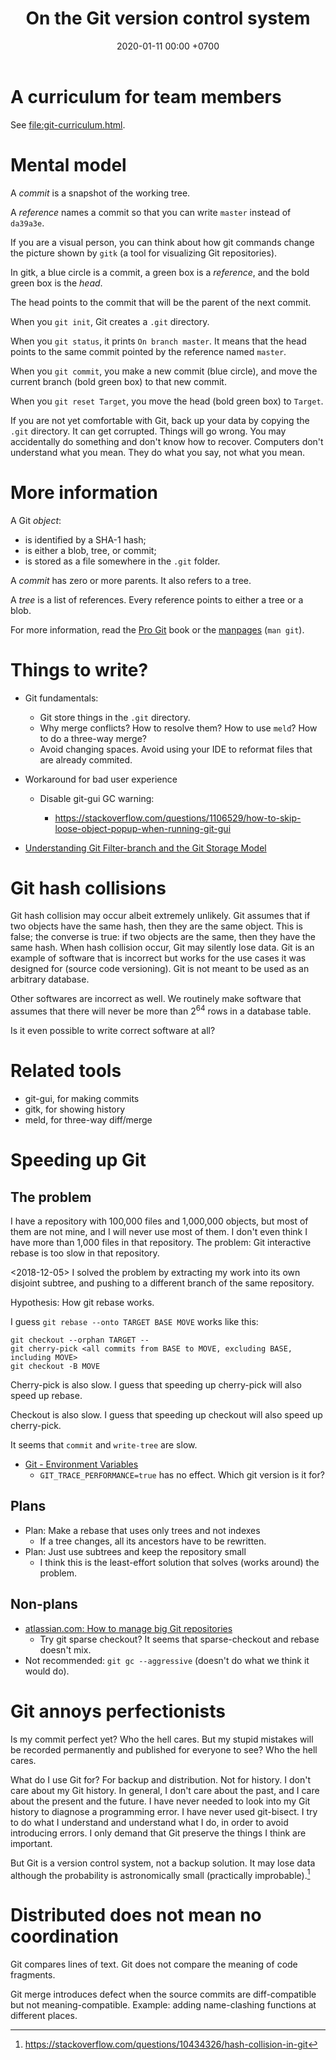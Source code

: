 #+TITLE: On the Git version control system
#+DATE: 2020-01-11 00:00 +0700
* A curriculum for team members
See [[file:git-curriculum.html]].
* Mental model
   :PROPERTIES:
   :CUSTOM_ID: mental-model
   :END:

A /commit/ is a snapshot of the working tree.

A /reference/ names a commit so that you can write =master=
instead of =da39a3e=.

If you are a visual person,
you can think about how git commands change
the picture shown by =gitk=
(a tool for visualizing Git repositories).

In gitk, a blue circle is a commit,
a green box is a /reference/,
and the bold green box is the /head/.

The head points to the commit that will be the parent of the next commit.

When you =git init=, Git creates a =.git= directory.

When you =git status=, it prints =On branch master=.
It means that the head points to the same commit pointed by the reference named =master=.

When you =git commit=, you make a new commit (blue circle),
and move the current branch (bold green box) to that new commit.

When you =git reset Target=,
you move the head (bold green box) to =Target=.

If you are not yet comfortable with Git,
back up your data by copying the =.git= directory.
It can get corrupted.
Things will go wrong.
You may accidentally do something and don't know how to recover.
Computers don't understand what you mean.
They do what you say, not what you mean.

* More information
   :PROPERTIES:
   :CUSTOM_ID: more-information
   :END:

A Git /object/:

- is identified by a SHA-1 hash;
- is either a blob, tree, or commit;
- is stored as a file somewhere in the =.git= folder.

A /commit/ has zero or more parents.
It also refers to a tree.

A /tree/ is a list of references.
Every reference points to either a tree or a blob.

For more information, read the [[https://git-scm.com/book][Pro Git]] book
or the [[https://git-scm.com/docs][manpages]] (=man git=).

* Things to write?
   :PROPERTIES:
   :CUSTOM_ID: things-to-write
   :END:

- Git fundamentals:

  - Git store things in the =.git= directory.
  - Why merge conflicts? How to resolve them? How to use =meld=? How to do a three-way merge?
  - Avoid changing spaces. Avoid using your IDE to reformat files that are already commited.

- Workaround for bad user experience

  - Disable git-gui GC warning:

    - https://stackoverflow.com/questions/1106529/how-to-skip-loose-object-popup-when-running-git-gui

- [[https://manishearth.github.io/blog/2017/03/05/understanding-git-filter-branch/][Understanding Git Filter-branch and the Git Storage Model]]

* Git hash collisions
   :PROPERTIES:
   :CUSTOM_ID: git-hash-collisions
   :END:

Git hash collision may occur albeit extremely unlikely.
Git assumes that if two objects have the same hash, then they are the same object.
This is false; the converse is true: if two objects are the same, then they have the same hash.
When hash collision occur, Git may silently lose data.
Git is an example of software that is incorrect but works for the use cases it was designed for (source code versioning).
Git is not meant to be used as an arbitrary database.

Other softwares are incorrect as well.
We routinely make software that assumes that there will never be more than 2^64 rows in a database table.

Is it even possible to write correct software at all?

* Related tools
   :PROPERTIES:
   :CUSTOM_ID: related-tools
   :END:

- git-gui, for making commits
- gitk, for showing history
- meld, for three-way diff/merge
* Speeding up Git
** The problem
I have a repository with 100,000 files and 1,000,000 objects, but most of them are not mine, and I will never use most of them.
I don't even think I have more than 1,000 files in that repository.
The problem: Git interactive rebase is too slow in that repository.

<2018-12-05>
I solved the problem by extracting my work into its own disjoint subtree,
and pushing to a different branch of the same repository.

Hypothesis: How git rebase works.

I guess =git rebase --onto TARGET BASE MOVE= works like this:
#+BEGIN_EXAMPLE
    git checkout --orphan TARGET --
    git cherry-pick <all commits from BASE to MOVE, excluding BASE, including MOVE>
    git checkout -B MOVE
#+END_EXAMPLE

Cherry-pick is also slow.
I guess that speeding up cherry-pick will also speed up rebase.

Checkout is also slow.
I guess that speeding up checkout will also speed up cherry-pick.

It seems that =commit= and =write-tree= are slow.

- [[https://git-scm.com/book/en/v2/Git-Internals-Environment-Variables][Git - Environment Variables]]
  - =GIT_TRACE_PERFORMANCE=true= has no effect.
    Which git version is it for?
** Plans
- Plan: Make a rebase that uses only trees and not indexes
  - If a tree changes, all its ancestors have to be rewritten.
- Plan: Just use subtrees and keep the repository small
  - I think this is the least-effort solution that solves (works around) the problem.
** Non-plans
- [[https://www.atlassian.com/blog/git/handle-big-repositories-git][atlassian.com: How to manage big Git repositories]]
  - Try git sparse checkout?
    It seems that sparse-checkout and rebase doesn't mix.
- Not recommended: =git gc --aggressive= (doesn't do what we think it would do).
* Git annoys perfectionists
Is my commit perfect yet?
Who the hell cares.
But my stupid mistakes will be recorded permanently and published for everyone to see?
Who the hell cares.

What do I use Git for?
For backup and distribution.
Not for history.
I don't care about my Git history.
In general, I don't care about the past, and I care about the present and the future.
I have never needed to look into my Git history to diagnose a programming error.
I have never used git-bisect.
I try to do what I understand and understand what I do, in order to avoid introducing errors.
I only demand that Git preserve the things I think are important.

But Git is a version control system, not a backup solution.
It may lose data although the probability is astronomically small (practically improbable).[fn::https://stackoverflow.com/questions/10434326/hash-collision-in-git]
* Distributed does not mean no coordination
Git compares lines of text.
Git does not compare the meaning of code fragments.

Git merge introduces defect when the source commits are diff-compatible but not meaning-compatible.
Example: adding name-clashing functions at different places.
